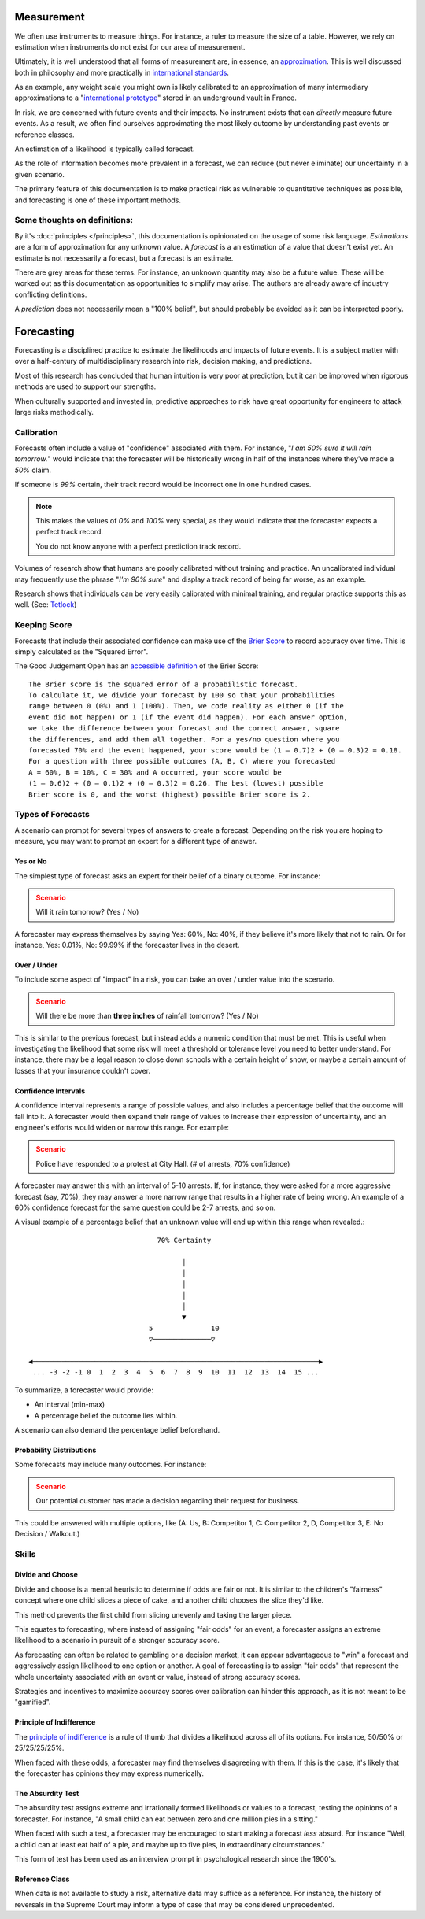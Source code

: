Measurement
===========
We often use instruments to measure things. For instance, a ruler to measure the size of a table. However, we rely on estimation when instruments do not exist for our area of measurement.

Ultimately, it is well understood that all forms of measurement are, in essence, an approximation_. This is well discussed both in philosophy and more practically in `international standards`_.

.. _approximation: https://plato.stanford.edu/entries/measurement-science/
.. _international standards: https://en.wikipedia.org/wiki/Joint_Committee_for_Guides_in_Metrology

As an example, any weight scale you might own is likely calibrated to an approximation of many intermediary approximations to a "`international prototype`_" stored in an underground vault in France.

.. _international prototype: https://www.bipm.org/en/bipm/mass/ipk/

In risk, we are concerned with future events and their impacts. No instrument exists that can *directly* measure future events. As a result, we often find ourselves approximating the most likely outcome by understanding past events or reference classes.

An estimation of a likelihood is typically called forecast.

As the role of information becomes more prevalent in a forecast, we can reduce (but never eliminate) our uncertainty in a given scenario.

The primary feature of this documentation is to make practical risk as vulnerable to quantitative techniques as possible, and forecasting is one of these important methods.

Some thoughts on definitions:
-----------------------------
By it's :doc:`principles </principles>`, this documentation is opinionated on the usage of some risk language. *Estimations* are a form of approximation for any unknown value. A *forecast* is a an estimation of a value that doesn't exist yet. An estimate is not necessarily a forecast, but a forecast is an estimate.

There are grey areas for these terms. For instance, an unknown quantity may also be a future value. These will be worked out as this documentation as opportunities to simplify may arise. The authors are already aware of industry conflicting definitions.

A *prediction* does not necessarily mean a "100% belief", but should probably be avoided as it can be interpreted poorly.

.. _forecasting:

Forecasting
===========

Forecasting is a disciplined practice to estimate the likelihoods and impacts of future events. It is a subject matter with over a half-century of multidisciplinary research into risk, decision making, and predictions.

Most of this research has concluded that human intuition is very poor at prediction, but it can be improved when rigorous methods are used to support our strengths.

When culturally supported and invested in, predictive approaches to risk have great opportunity for engineers to attack large risks methodically.

.. _calibration:

Calibration
-----------
Forecasts often include a value of "confidence" associated with them. For instance, "*I am 50% sure it will rain tomorrow.*" would indicate that the forecaster will be historically wrong in half of the instances where they've made a *50%* claim.

If someone is *99%* certain, their track record would be incorrect one in one hundred cases.

.. note::
  This makes the values of *0%* and *100%* very special, as they would indicate that the forecaster expects a perfect track record.

  You do not know anyone with a perfect prediction track record.

Volumes of research show that humans are poorly calibrated without training and practice. An uncalibrated individual may frequently use the phrase "*I'm 90% sure*" and display a track record of being far worse, as an example.

Research shows that individuals can be very easily calibrated with minimal training, and regular practice supports this as well. (See: `Tetlock <https://github.com/magoo/forecast-documentation/blob/master/READING.md#philip-tetlocks-prediction-research>`_)

.. _keeping score:

Keeping Score
-------------
Forecasts that include their associated confidence can make use of the `Brier Score`_ to record accuracy over time. This is simply calculated as the "Squared Error".

.. _Brier Score: https://en.wikipedia.org/wiki/Brier_score

The Good Judgement Open has an `accessible definition`_ of the Brier Score: ::

  The Brier score is the squared error of a probabilistic forecast.
  To calculate it, we divide your forecast by 100 so that your probabilities
  range between 0 (0%) and 1 (100%). Then, we code reality as either 0 (if the
  event did not happen) or 1 (if the event did happen). For each answer option,
  we take the difference between your forecast and the correct answer, square
  the differences, and add them all together. For a yes/no question where you
  forecasted 70% and the event happened, your score would be (1 – 0.7)2 + (0 – 0.3)2 = 0.18.
  For a question with three possible outcomes (A, B, C) where you forecasted
  A = 60%, B = 10%, C = 30% and A occurred, your score would be
  (1 – 0.6)2 + (0 – 0.1)2 + (0 – 0.3)2 = 0.26. The best (lowest) possible
  Brier score is 0, and the worst (highest) possible Brier score is 2.

.. _accessible definition: https://www.gjopen.com/faq

Types of Forecasts
------------------
A scenario can prompt for several types of answers to create a forecast. Depending on the risk you are hoping to measure, you may want to prompt an expert for a different type of answer.

Yes or No
~~~~~~~~~
The simplest type of forecast asks an expert for their belief of a binary outcome. For instance:

.. admonition:: Scenario
  :class: warning

  Will it rain tomorrow? (Yes / No)

A forecaster may express themselves by saying Yes: 60%, No: 40%, if they believe it's more likely that not to rain. Or for instance, Yes: 0.01%, No: 99.99% if the forecaster lives in the desert.


Over / Under
~~~~~~~~~~~~
To include some aspect of "impact" in a risk, you can bake an over / under value into the scenario.

.. admonition:: Scenario
  :class: warning

  Will there be more than **three inches** of rainfall tomorrow? (Yes / No)

This is similar to the previous forecast, but instead adds a numeric condition that must be met. This is useful when investigating the likelihood that some risk will meet a threshold or tolerance level you need to better understand. For instance, there may be a legal reason to close down schools with a certain height of snow, or maybe a certain amount of losses that your insurance couldn't cover.

Confidence Intervals
~~~~~~~~~~~~~~~~~~~~
A confidence interval represents a range of possible values, and also includes a percentage belief that the outcome will fall into it. A forecaster would then expand their range of values to increase their expression of uncertainty, and an engineer's efforts would widen or narrow this range. For example:

.. admonition:: Scenario
  :class: warning

  Police have responded to a protest at City Hall. (# of arrests, 70% confidence)

A forecaster may answer this with an interval of 5-10 arrests. If, for instance, they were asked for a more aggressive forecast (say, 70%), they may answer a more narrow range that results in a higher rate of being wrong. An example of a 60% confidence forecast for the same question could be 2-7 arrests, and so on.

A visual example of a percentage belief that an unknown value will end up within this range when revealed.::


                                70% Certainty

                                      │
                                      │
                                      │
                                      │
                                      │
                                      ▼
                              5              10
                              ▽──────────────▽

 ◀─────────────────────────────────────────────────────────────────────▶
  ... -3 -2 -1 0  1  2  3  4  5  6  7  8  9  10  11  12  13  14  15 ...

To summarize, a forecaster would provide:

- An interval (min-max)
- A percentage belief the outcome lies within.

A scenario can also demand the percentage belief beforehand.

Probability Distributions
~~~~~~~~~~~~~~~~~~~~~~~~~
Some forecasts may include many outcomes. For instance:

.. admonition:: Scenario
  :class: warning

  Our potential customer has made a decision regarding their request for business.

This could be answered with multiple options, like (A: Us, B: Competitor 1, C: Competitor 2, D, Competitor 3, E: No Decision / Walkout.)


Skills
------

Divide and Choose
~~~~~~~~~~~~~~~~~
Divide and choose is a mental heuristic to determine if odds are fair or not. It is similar to the children's "fairness" concept where one child slices a piece of cake, and another child chooses the slice they'd like.

This method prevents the first child from slicing unevenly and taking the larger piece.

This equates to forecasting, where instead of assigning "fair odds" for an event, a forecaster assigns an extreme likelihood to a scenario in pursuit of a stronger accuracy score.

As forecasting can often be related to gambling or a decision market, it can appear advantageous to "win" a forecast and aggressively assign likelihood to one option or another. A goal of forecasting is to assign "fair odds" that represent the whole uncertainty associated with an event or value, instead of strong accuracy scores.

Strategies and incentives to maximize accuracy scores over calibration can hinder this approach, as it is not meant to be "gamified".

Principle of Indifference
~~~~~~~~~~~~~~~~~~~~~~~~~
The `principle of indifference`_ is a rule of thumb that divides a likelihood across all of its options. For instance, 50/50% or 25/25/25/25%.

When faced with these odds, a forecaster may find themselves disagreeing with them. If this is the case, it's likely that the forecaster has opinions they may express numerically.

.. _principle of indifference: https://en.wikipedia.org/wiki/Principle_of_indifference

The Absurdity Test
~~~~~~~~~~~~~~~~~~
The absurdity test assigns extreme and irrationally formed likelihoods or values to a forecast, testing the opinions of a forecaster. For instance, "A small child can eat between zero and one million pies in a sitting."

When faced with such a test, a forecaster may be encouraged to start making a forecast *less* absurd. For instance "Well, a child can at least eat half of a pie, and maybe up to five pies, in extraordinary circumstances."

This form of test has been used as an interview prompt in psychological research since the 1900's.

Reference Class
~~~~~~~~~~~~~~~
When data is not available to study a risk, alternative data may suffice as a reference. For instance, the history of reversals in the Supreme Court may inform a type of case that may be considered unprecedented.
